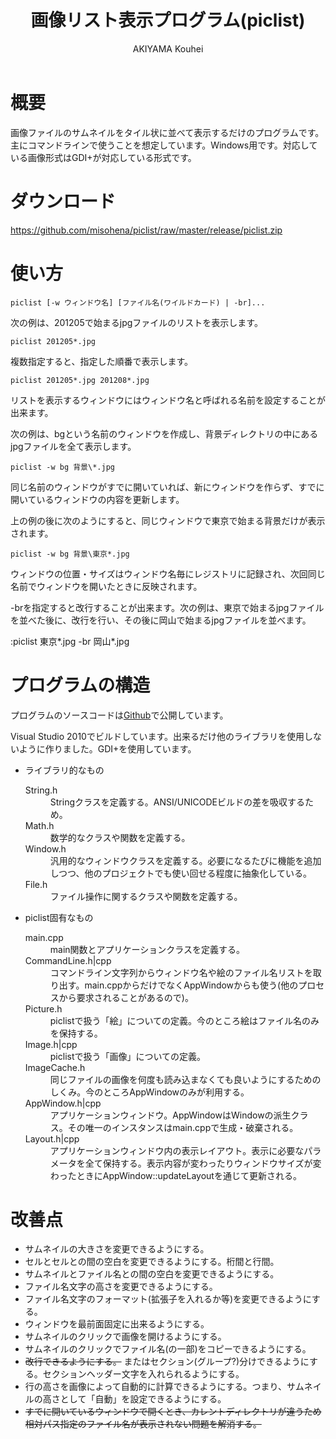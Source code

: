#+TITLE: 画像リスト表示プログラム(piclist)
#+AUTHOR: AKIYAMA Kouhei
#+LANGUAGE: ja

* 概要

画像ファイルのサムネイルをタイル状に並べて表示するだけのプログラムです。主にコマンドラインで使うことを想定しています。Windows用です。対応している画像形式はGDI+が対応している形式です。

[[https://raw.github.com/misohena/piclist/master/screenshot.jpg]]

* ダウンロード

[[https://github.com/misohena/piclist/raw/master/release/piclist.zip]]

* 使い方

: piclist [-w ウィンドウ名] [ファイル名(ワイルドカード) | -br]...

次の例は、201205で始まるjpgファイルのリストを表示します。

: piclist 201205*.jpg

複数指定すると、指定した順番で表示します。

: piclist 201205*.jpg 201208*.jpg

リストを表示するウィンドウにはウィンドウ名と呼ばれる名前を設定することが出来ます。

次の例は、bgという名前のウィンドウを作成し、背景ディレクトリの中にあるjpgファイルを全て表示します。

: piclist -w bg 背景\*.jpg

同じ名前のウィンドウがすでに開いていれば、新にウィンドウを作らず、すでに開いているウィンドウの内容を更新します。

上の例の後に次のようにすると、同じウィンドウで東京で始まる背景だけが表示されます。

: piclist -w bg 背景\東京*.jpg

ウィンドウの位置・サイズはウィンドウ名毎にレジストリに記録され、次回同じ名前でウィンドウを開いたときに反映されます。

-brを指定すると改行することが出来ます。次の例は、東京で始まるjpgファイルを並べた後に、改行を行い、その後に岡山で始まるjpgファイルを並べます。

:piclist 東京*.jpg -br 岡山*.jpg

* プログラムの構造

プログラムのソースコードは[[https://github.com/misohena/piclist][Github]]で公開しています。

Visual Studio 2010でビルドしています。出来るだけ他のライブラリを使用しないように作りました。GDI+を使用しています。

- ライブラリ的なもの
  - String.h :: Stringクラスを定義する。ANSI/UNICODEビルドの差を吸収するため。
  - Math.h :: 数学的なクラスや関数を定義する。
  - Window.h :: 汎用的なウィンドウクラスを定義する。必要になるたびに機能を追加しつつ、他のプロジェクトでも使い回せる程度に抽象化している。
  - File.h :: ファイル操作に関するクラスや関数を定義する。
- piclist固有なもの
  - main.cpp :: main関数とアプリケーションクラスを定義する。
  - CommandLine.h|cpp :: コマンドライン文字列からウィンドウ名や絵のファイル名リストを取り出す。main.cppからだけでなくAppWindowからも使う(他のプロセスから要求されることがあるので)。
  - Picture.h :: piclistで扱う「絵」についての定義。今のところ絵はファイル名のみを保持する。
  - Image.h|cpp :: piclistで扱う「画像」についての定義。
  - ImageCache.h :: 同じファイルの画像を何度も読み込まなくても良いようにするためのしくみ。今のところAppWindowのみが利用する。
  - AppWindow.h|cpp :: アプリケーションウィンドウ。AppWindowはWindowの派生クラス。その唯一のインスタンスはmain.cppで生成・破棄される。
  - Layout.h|cpp :: アプリケーションウィンドウ内の表示レイアウト。表示に必要なパラメータを全て保持する。表示内容が変わったりウィンドウサイズが変わったときにAppWindow::updateLayoutを通じて更新される。

[[https://raw.github.com/misohena/piclist/master/piclist_class_overview.png]]

#+begin_src plantuml :file piclist_class_overview.png :cmdline -charset UTF-8 :exports none

PicListApp *--> "1" AppWindow

PicListApp ..> CommandLineParser
AppWindow ..> CommandLineParser

Window <|-- AppWindow
AppWindow *--> "1" PictureContainer : 表示対象
AppWindow *--> "1" Layout
AppWindow *--> "1" ImageCache

PictureContainer *--> "0..*" Picture
ImageCache *--> "0..*" Image

class PicListApp {
  init()
}
class CommandLineParser {
  parse(String)
  getWindowName():String
  getPictures():PictureContainer
}
class AppWindow {
  setPictures(pictures:PictureContainer)
  updateLayout()
  onPaint()
}
class ImageCache {
  getImage(filepath:String, size:Size2i):Image
}
class Layout {
  update(pictures:PictureContainer, clientSize:Size2i)
  getPageSize():Size2i
  getImageRect(index:size_t):Rect2i
  getNameRect(index:size_t):Rect2i
}
class Picture {
  getFilePath():String
  getFileNameBase():String
}

#+end_src

* 改善点

- サムネイルの大きさを変更できるようにする。
- セルとセルとの間の空白を変更できるようにする。桁間と行間。
- サムネイルとファイル名との間の空白を変更できるようにする。
- ファイル名文字の高さを変更できるようにする。
- ファイル名文字のフォーマット(拡張子を入れるか等)を変更できるようにする。
- ウィンドウを最前面固定に出来るようにする。
- サムネイルのクリックで画像を開けるようにする。
- サムネイルのクリックでファイル名(の一部)をコピーできるようにする。
- +改行できるようにする。+ またはセクション(グループ?)分けできるようにする。セクションヘッダー文字を入れられるようにする。
- 行の高さを画像によって自動的に計算できるようにする。つまり、サムネイルの高さとして「自動」を設定できるようにする。
- +すでに開いているウィンドウで開くとき、カレントディレクトリが違うため相対パス指定のファイル名が表示されない問題を解消する。+
